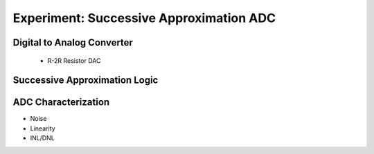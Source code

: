 =============================
Experiment: Successive Approximation ADC
=============================
Digital to Analog Converter
---------------------------
 - R-2R Resistor DAC
Successive Approximation Logic
-----------------------------
ADC Characterization
---------------------
- Noise
- Linearity
- INL/DNL